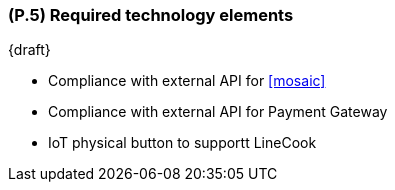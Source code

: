 [#p5,reftext=P.5]
=== (P.5) Required technology elements

ifdef::env-draft[]
TIP: _External systems, hardware and software, expected to be necessary for building the system. It lists external technology elements, such as program libraries and hardware devices, that the project is expected to require. Although the actual use of such products belongs to design and implementation rather than requirements, it is part of the requirements task to identify elements whose availability is critical to the success of the project — an important element of risk analysis (<<p6>>)._  <<BM22>>
endif::[]

{draft}

- Compliance with external API for <<mosaic>>
- Compliance with external API for Payment Gateway
- IoT physical button to supportt LineCook